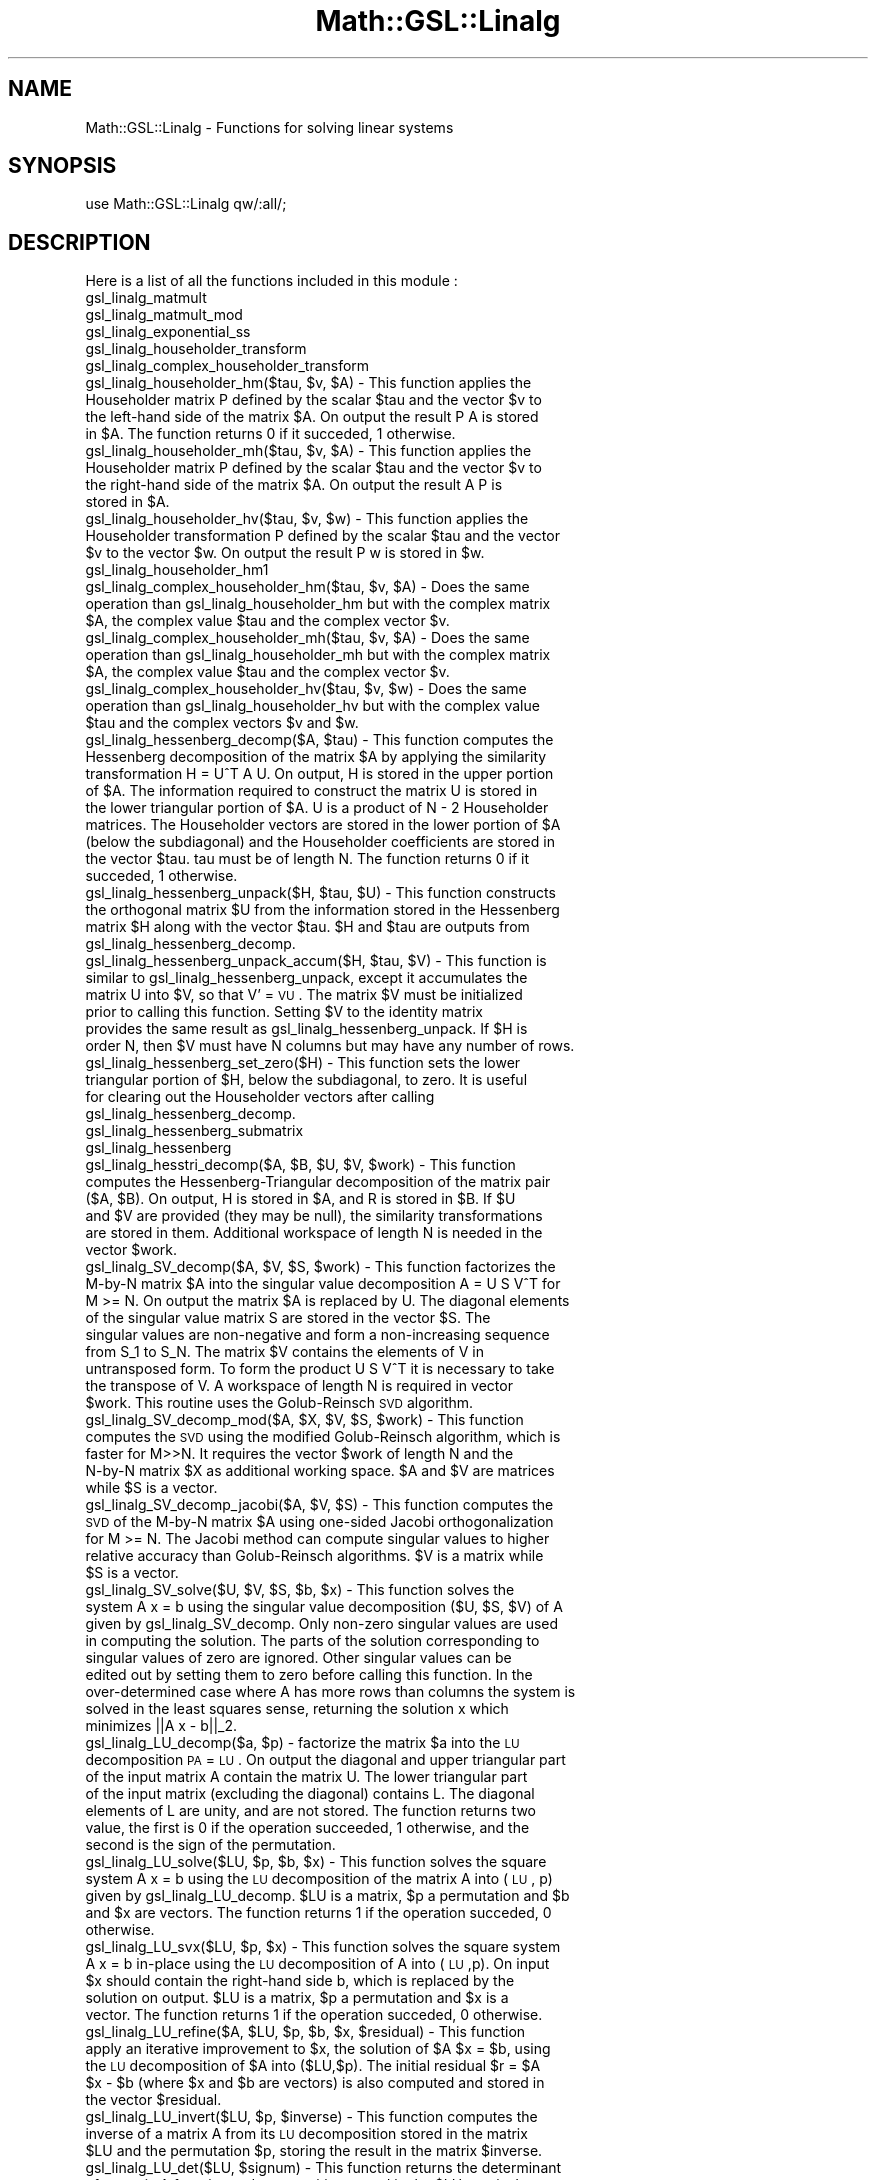 .\" Automatically generated by Pod::Man 2.25 (Pod::Simple 3.16)
.\"
.\" Standard preamble:
.\" ========================================================================
.de Sp \" Vertical space (when we can't use .PP)
.if t .sp .5v
.if n .sp
..
.de Vb \" Begin verbatim text
.ft CW
.nf
.ne \\$1
..
.de Ve \" End verbatim text
.ft R
.fi
..
.\" Set up some character translations and predefined strings.  \*(-- will
.\" give an unbreakable dash, \*(PI will give pi, \*(L" will give a left
.\" double quote, and \*(R" will give a right double quote.  \*(C+ will
.\" give a nicer C++.  Capital omega is used to do unbreakable dashes and
.\" therefore won't be available.  \*(C` and \*(C' expand to `' in nroff,
.\" nothing in troff, for use with C<>.
.tr \(*W-
.ds C+ C\v'-.1v'\h'-1p'\s-2+\h'-1p'+\s0\v'.1v'\h'-1p'
.ie n \{\
.    ds -- \(*W-
.    ds PI pi
.    if (\n(.H=4u)&(1m=24u) .ds -- \(*W\h'-12u'\(*W\h'-12u'-\" diablo 10 pitch
.    if (\n(.H=4u)&(1m=20u) .ds -- \(*W\h'-12u'\(*W\h'-8u'-\"  diablo 12 pitch
.    ds L" ""
.    ds R" ""
.    ds C` ""
.    ds C' ""
'br\}
.el\{\
.    ds -- \|\(em\|
.    ds PI \(*p
.    ds L" ``
.    ds R" ''
'br\}
.\"
.\" Escape single quotes in literal strings from groff's Unicode transform.
.ie \n(.g .ds Aq \(aq
.el       .ds Aq '
.\"
.\" If the F register is turned on, we'll generate index entries on stderr for
.\" titles (.TH), headers (.SH), subsections (.SS), items (.Ip), and index
.\" entries marked with X<> in POD.  Of course, you'll have to process the
.\" output yourself in some meaningful fashion.
.ie \nF \{\
.    de IX
.    tm Index:\\$1\t\\n%\t"\\$2"
..
.    nr % 0
.    rr F
.\}
.el \{\
.    de IX
..
.\}
.\"
.\" Accent mark definitions (@(#)ms.acc 1.5 88/02/08 SMI; from UCB 4.2).
.\" Fear.  Run.  Save yourself.  No user-serviceable parts.
.    \" fudge factors for nroff and troff
.if n \{\
.    ds #H 0
.    ds #V .8m
.    ds #F .3m
.    ds #[ \f1
.    ds #] \fP
.\}
.if t \{\
.    ds #H ((1u-(\\\\n(.fu%2u))*.13m)
.    ds #V .6m
.    ds #F 0
.    ds #[ \&
.    ds #] \&
.\}
.    \" simple accents for nroff and troff
.if n \{\
.    ds ' \&
.    ds ` \&
.    ds ^ \&
.    ds , \&
.    ds ~ ~
.    ds /
.\}
.if t \{\
.    ds ' \\k:\h'-(\\n(.wu*8/10-\*(#H)'\'\h"|\\n:u"
.    ds ` \\k:\h'-(\\n(.wu*8/10-\*(#H)'\`\h'|\\n:u'
.    ds ^ \\k:\h'-(\\n(.wu*10/11-\*(#H)'^\h'|\\n:u'
.    ds , \\k:\h'-(\\n(.wu*8/10)',\h'|\\n:u'
.    ds ~ \\k:\h'-(\\n(.wu-\*(#H-.1m)'~\h'|\\n:u'
.    ds / \\k:\h'-(\\n(.wu*8/10-\*(#H)'\z\(sl\h'|\\n:u'
.\}
.    \" troff and (daisy-wheel) nroff accents
.ds : \\k:\h'-(\\n(.wu*8/10-\*(#H+.1m+\*(#F)'\v'-\*(#V'\z.\h'.2m+\*(#F'.\h'|\\n:u'\v'\*(#V'
.ds 8 \h'\*(#H'\(*b\h'-\*(#H'
.ds o \\k:\h'-(\\n(.wu+\w'\(de'u-\*(#H)/2u'\v'-.3n'\*(#[\z\(de\v'.3n'\h'|\\n:u'\*(#]
.ds d- \h'\*(#H'\(pd\h'-\w'~'u'\v'-.25m'\f2\(hy\fP\v'.25m'\h'-\*(#H'
.ds D- D\\k:\h'-\w'D'u'\v'-.11m'\z\(hy\v'.11m'\h'|\\n:u'
.ds th \*(#[\v'.3m'\s+1I\s-1\v'-.3m'\h'-(\w'I'u*2/3)'\s-1o\s+1\*(#]
.ds Th \*(#[\s+2I\s-2\h'-\w'I'u*3/5'\v'-.3m'o\v'.3m'\*(#]
.ds ae a\h'-(\w'a'u*4/10)'e
.ds Ae A\h'-(\w'A'u*4/10)'E
.    \" corrections for vroff
.if v .ds ~ \\k:\h'-(\\n(.wu*9/10-\*(#H)'\s-2\u~\d\s+2\h'|\\n:u'
.if v .ds ^ \\k:\h'-(\\n(.wu*10/11-\*(#H)'\v'-.4m'^\v'.4m'\h'|\\n:u'
.    \" for low resolution devices (crt and lpr)
.if \n(.H>23 .if \n(.V>19 \
\{\
.    ds : e
.    ds 8 ss
.    ds o a
.    ds d- d\h'-1'\(ga
.    ds D- D\h'-1'\(hy
.    ds th \o'bp'
.    ds Th \o'LP'
.    ds ae ae
.    ds Ae AE
.\}
.rm #[ #] #H #V #F C
.\" ========================================================================
.\"
.IX Title "Math::GSL::Linalg 3pm"
.TH Math::GSL::Linalg 3pm "2012-08-17" "perl v5.14.2" "User Contributed Perl Documentation"
.\" For nroff, turn off justification.  Always turn off hyphenation; it makes
.\" way too many mistakes in technical documents.
.if n .ad l
.nh
.SH "NAME"
Math::GSL::Linalg \- Functions for solving linear systems
.SH "SYNOPSIS"
.IX Header "SYNOPSIS"
.Vb 1
\&    use Math::GSL::Linalg qw/:all/;
.Ve
.SH "DESCRIPTION"
.IX Header "DESCRIPTION"
Here is a list of all the functions included in this module :
.IP "gsl_linalg_matmult" 4
.IX Item "gsl_linalg_matmult"
.PD 0
.IP "gsl_linalg_matmult_mod" 4
.IX Item "gsl_linalg_matmult_mod"
.IP "gsl_linalg_exponential_ss" 4
.IX Item "gsl_linalg_exponential_ss"
.IP "gsl_linalg_householder_transform" 4
.IX Item "gsl_linalg_householder_transform"
.IP "gsl_linalg_complex_householder_transform" 4
.IX Item "gsl_linalg_complex_householder_transform"
.ie n .IP "gsl_linalg_householder_hm($tau, $v, $A) \- This function applies the Householder matrix P defined by the scalar $tau and the vector $v to the left-hand side of the matrix $A. On output the result P A is stored in $A. The function returns 0 if it succeded, 1 otherwise." 4
.el .IP "gsl_linalg_householder_hm($tau, \f(CW$v\fR, \f(CW$A\fR) \- This function applies the Householder matrix P defined by the scalar \f(CW$tau\fR and the vector \f(CW$v\fR to the left-hand side of the matrix \f(CW$A\fR. On output the result P A is stored in \f(CW$A\fR. The function returns 0 if it succeded, 1 otherwise." 4
.IX Item "gsl_linalg_householder_hm($tau, $v, $A) - This function applies the Householder matrix P defined by the scalar $tau and the vector $v to the left-hand side of the matrix $A. On output the result P A is stored in $A. The function returns 0 if it succeded, 1 otherwise."
.ie n .IP "gsl_linalg_householder_mh($tau, $v, $A) \- This function applies the Householder matrix P defined by the scalar $tau and the vector $v to the right-hand side of the matrix $A. On output the result A P is stored in $A." 4
.el .IP "gsl_linalg_householder_mh($tau, \f(CW$v\fR, \f(CW$A\fR) \- This function applies the Householder matrix P defined by the scalar \f(CW$tau\fR and the vector \f(CW$v\fR to the right-hand side of the matrix \f(CW$A\fR. On output the result A P is stored in \f(CW$A\fR." 4
.IX Item "gsl_linalg_householder_mh($tau, $v, $A) - This function applies the Householder matrix P defined by the scalar $tau and the vector $v to the right-hand side of the matrix $A. On output the result A P is stored in $A."
.ie n .IP "gsl_linalg_householder_hv($tau, $v, $w) \- This function applies the Householder transformation P defined by the scalar $tau and the vector $v to the vector $w. On output the result P w is stored in $w." 4
.el .IP "gsl_linalg_householder_hv($tau, \f(CW$v\fR, \f(CW$w\fR) \- This function applies the Householder transformation P defined by the scalar \f(CW$tau\fR and the vector \f(CW$v\fR to the vector \f(CW$w\fR. On output the result P w is stored in \f(CW$w\fR." 4
.IX Item "gsl_linalg_householder_hv($tau, $v, $w) - This function applies the Householder transformation P defined by the scalar $tau and the vector $v to the vector $w. On output the result P w is stored in $w."
.IP "gsl_linalg_householder_hm1" 4
.IX Item "gsl_linalg_householder_hm1"
.ie n .IP "gsl_linalg_complex_householder_hm($tau, $v, $A) \- Does the same operation than gsl_linalg_householder_hm but with the complex matrix $A, the complex value $tau and the complex vector $v." 4
.el .IP "gsl_linalg_complex_householder_hm($tau, \f(CW$v\fR, \f(CW$A\fR) \- Does the same operation than gsl_linalg_householder_hm but with the complex matrix \f(CW$A\fR, the complex value \f(CW$tau\fR and the complex vector \f(CW$v\fR." 4
.IX Item "gsl_linalg_complex_householder_hm($tau, $v, $A) - Does the same operation than gsl_linalg_householder_hm but with the complex matrix $A, the complex value $tau and the complex vector $v."
.ie n .IP "gsl_linalg_complex_householder_mh($tau, $v, $A) \- Does the same operation than gsl_linalg_householder_mh but with the complex matrix $A, the complex value $tau and the complex vector $v." 4
.el .IP "gsl_linalg_complex_householder_mh($tau, \f(CW$v\fR, \f(CW$A\fR) \- Does the same operation than gsl_linalg_householder_mh but with the complex matrix \f(CW$A\fR, the complex value \f(CW$tau\fR and the complex vector \f(CW$v\fR." 4
.IX Item "gsl_linalg_complex_householder_mh($tau, $v, $A) - Does the same operation than gsl_linalg_householder_mh but with the complex matrix $A, the complex value $tau and the complex vector $v."
.ie n .IP "gsl_linalg_complex_householder_hv($tau, $v, $w) \- Does the same operation than gsl_linalg_householder_hv but with the complex value $tau and the complex vectors $v and $w." 4
.el .IP "gsl_linalg_complex_householder_hv($tau, \f(CW$v\fR, \f(CW$w\fR) \- Does the same operation than gsl_linalg_householder_hv but with the complex value \f(CW$tau\fR and the complex vectors \f(CW$v\fR and \f(CW$w\fR." 4
.IX Item "gsl_linalg_complex_householder_hv($tau, $v, $w) - Does the same operation than gsl_linalg_householder_hv but with the complex value $tau and the complex vectors $v and $w."
.ie n .IP "gsl_linalg_hessenberg_decomp($A, $tau) \- This function computes the Hessenberg decomposition of the matrix $A by applying the similarity transformation H = U^T A U. On output, H is stored in the upper portion of $A. The information required to construct the matrix U is stored in the lower triangular portion of $A. U is a product of N \- 2 Householder matrices. The Householder vectors are stored in the lower portion of $A (below the subdiagonal) and the Householder coefficients are stored in the vector $tau. tau must be of length N. The function returns 0 if it succeded, 1 otherwise." 4
.el .IP "gsl_linalg_hessenberg_decomp($A, \f(CW$tau\fR) \- This function computes the Hessenberg decomposition of the matrix \f(CW$A\fR by applying the similarity transformation H = U^T A U. On output, H is stored in the upper portion of \f(CW$A\fR. The information required to construct the matrix U is stored in the lower triangular portion of \f(CW$A\fR. U is a product of N \- 2 Householder matrices. The Householder vectors are stored in the lower portion of \f(CW$A\fR (below the subdiagonal) and the Householder coefficients are stored in the vector \f(CW$tau\fR. tau must be of length N. The function returns 0 if it succeded, 1 otherwise." 4
.IX Item "gsl_linalg_hessenberg_decomp($A, $tau) - This function computes the Hessenberg decomposition of the matrix $A by applying the similarity transformation H = U^T A U. On output, H is stored in the upper portion of $A. The information required to construct the matrix U is stored in the lower triangular portion of $A. U is a product of N - 2 Householder matrices. The Householder vectors are stored in the lower portion of $A (below the subdiagonal) and the Householder coefficients are stored in the vector $tau. tau must be of length N. The function returns 0 if it succeded, 1 otherwise."
.ie n .IP "gsl_linalg_hessenberg_unpack($H, $tau, $U) \- This function constructs the orthogonal matrix $U from the information stored in the Hessenberg matrix $H along with the vector $tau. $H and $tau are outputs from gsl_linalg_hessenberg_decomp." 4
.el .IP "gsl_linalg_hessenberg_unpack($H, \f(CW$tau\fR, \f(CW$U\fR) \- This function constructs the orthogonal matrix \f(CW$U\fR from the information stored in the Hessenberg matrix \f(CW$H\fR along with the vector \f(CW$tau\fR. \f(CW$H\fR and \f(CW$tau\fR are outputs from gsl_linalg_hessenberg_decomp." 4
.IX Item "gsl_linalg_hessenberg_unpack($H, $tau, $U) - This function constructs the orthogonal matrix $U from the information stored in the Hessenberg matrix $H along with the vector $tau. $H and $tau are outputs from gsl_linalg_hessenberg_decomp."
.ie n .IP "gsl_linalg_hessenberg_unpack_accum($H, $tau, $V) \- This function is similar to gsl_linalg_hessenberg_unpack, except it accumulates the matrix U into $V, so that V' = \s-1VU\s0. The matrix $V must be initialized prior to calling this function. Setting $V to the identity matrix provides the same result as gsl_linalg_hessenberg_unpack. If $H is order N, then $V must have N columns but may have any number of rows." 4
.el .IP "gsl_linalg_hessenberg_unpack_accum($H, \f(CW$tau\fR, \f(CW$V\fR) \- This function is similar to gsl_linalg_hessenberg_unpack, except it accumulates the matrix U into \f(CW$V\fR, so that V' = \s-1VU\s0. The matrix \f(CW$V\fR must be initialized prior to calling this function. Setting \f(CW$V\fR to the identity matrix provides the same result as gsl_linalg_hessenberg_unpack. If \f(CW$H\fR is order N, then \f(CW$V\fR must have N columns but may have any number of rows." 4
.IX Item "gsl_linalg_hessenberg_unpack_accum($H, $tau, $V) - This function is similar to gsl_linalg_hessenberg_unpack, except it accumulates the matrix U into $V, so that V' = VU. The matrix $V must be initialized prior to calling this function. Setting $V to the identity matrix provides the same result as gsl_linalg_hessenberg_unpack. If $H is order N, then $V must have N columns but may have any number of rows."
.ie n .IP "gsl_linalg_hessenberg_set_zero($H) \- This function sets the lower triangular portion of $H, below the subdiagonal, to zero. It is useful for clearing out the Householder vectors after calling gsl_linalg_hessenberg_decomp." 4
.el .IP "gsl_linalg_hessenberg_set_zero($H) \- This function sets the lower triangular portion of \f(CW$H\fR, below the subdiagonal, to zero. It is useful for clearing out the Householder vectors after calling gsl_linalg_hessenberg_decomp." 4
.IX Item "gsl_linalg_hessenberg_set_zero($H) - This function sets the lower triangular portion of $H, below the subdiagonal, to zero. It is useful for clearing out the Householder vectors after calling gsl_linalg_hessenberg_decomp."
.IP "gsl_linalg_hessenberg_submatrix" 4
.IX Item "gsl_linalg_hessenberg_submatrix"
.IP "gsl_linalg_hessenberg" 4
.IX Item "gsl_linalg_hessenberg"
.ie n .IP "gsl_linalg_hesstri_decomp($A, $B, $U, $V, $work) \- This function computes the Hessenberg-Triangular decomposition of the matrix pair ($A, $B). On output, H is stored in $A, and R is stored in $B. If $U and $V are provided (they may be null), the similarity transformations are stored in them. Additional workspace of length N is needed in the vector $work." 4
.el .IP "gsl_linalg_hesstri_decomp($A, \f(CW$B\fR, \f(CW$U\fR, \f(CW$V\fR, \f(CW$work\fR) \- This function computes the Hessenberg-Triangular decomposition of the matrix pair ($A, \f(CW$B\fR). On output, H is stored in \f(CW$A\fR, and R is stored in \f(CW$B\fR. If \f(CW$U\fR and \f(CW$V\fR are provided (they may be null), the similarity transformations are stored in them. Additional workspace of length N is needed in the vector \f(CW$work\fR." 4
.IX Item "gsl_linalg_hesstri_decomp($A, $B, $U, $V, $work) - This function computes the Hessenberg-Triangular decomposition of the matrix pair ($A, $B). On output, H is stored in $A, and R is stored in $B. If $U and $V are provided (they may be null), the similarity transformations are stored in them. Additional workspace of length N is needed in the vector $work."
.ie n .IP "gsl_linalg_SV_decomp($A, $V, $S, $work) \- This function factorizes the M\-by-N matrix $A into the singular value decomposition A = U S V^T for M >= N. On output the matrix $A is replaced by U. The diagonal elements of the singular value matrix S are stored in the vector $S. The singular values are non-negative and form a non-increasing sequence from S_1 to S_N. The matrix $V contains the elements of V in untransposed form. To form the product U S V^T it is necessary to take the transpose of V. A workspace of length N is required in vector $work. This routine uses the Golub-Reinsch \s-1SVD\s0 algorithm." 4
.el .IP "gsl_linalg_SV_decomp($A, \f(CW$V\fR, \f(CW$S\fR, \f(CW$work\fR) \- This function factorizes the M\-by-N matrix \f(CW$A\fR into the singular value decomposition A = U S V^T for M >= N. On output the matrix \f(CW$A\fR is replaced by U. The diagonal elements of the singular value matrix S are stored in the vector \f(CW$S\fR. The singular values are non-negative and form a non-increasing sequence from S_1 to S_N. The matrix \f(CW$V\fR contains the elements of V in untransposed form. To form the product U S V^T it is necessary to take the transpose of V. A workspace of length N is required in vector \f(CW$work\fR. This routine uses the Golub-Reinsch \s-1SVD\s0 algorithm." 4
.IX Item "gsl_linalg_SV_decomp($A, $V, $S, $work) - This function factorizes the M-by-N matrix $A into the singular value decomposition A = U S V^T for M >= N. On output the matrix $A is replaced by U. The diagonal elements of the singular value matrix S are stored in the vector $S. The singular values are non-negative and form a non-increasing sequence from S_1 to S_N. The matrix $V contains the elements of V in untransposed form. To form the product U S V^T it is necessary to take the transpose of V. A workspace of length N is required in vector $work. This routine uses the Golub-Reinsch SVD algorithm."
.ie n .IP "gsl_linalg_SV_decomp_mod($A, $X, $V, $S, $work) \- This function computes the \s-1SVD\s0 using the modified Golub-Reinsch algorithm, which is faster for M>>N. It requires the vector $work of length N and the N\-by-N matrix $X as additional working space. $A and $V are matrices while $S is a vector." 4
.el .IP "gsl_linalg_SV_decomp_mod($A, \f(CW$X\fR, \f(CW$V\fR, \f(CW$S\fR, \f(CW$work\fR) \- This function computes the \s-1SVD\s0 using the modified Golub-Reinsch algorithm, which is faster for M>>N. It requires the vector \f(CW$work\fR of length N and the N\-by-N matrix \f(CW$X\fR as additional working space. \f(CW$A\fR and \f(CW$V\fR are matrices while \f(CW$S\fR is a vector." 4
.IX Item "gsl_linalg_SV_decomp_mod($A, $X, $V, $S, $work) - This function computes the SVD using the modified Golub-Reinsch algorithm, which is faster for M>>N. It requires the vector $work of length N and the N-by-N matrix $X as additional working space. $A and $V are matrices while $S is a vector."
.ie n .IP "gsl_linalg_SV_decomp_jacobi($A, $V, $S) \- This function computes the \s-1SVD\s0 of the M\-by-N matrix $A using one-sided Jacobi orthogonalization for M >= N. The Jacobi method can compute singular values to higher relative accuracy than Golub-Reinsch algorithms. $V is a matrix while $S is a vector." 4
.el .IP "gsl_linalg_SV_decomp_jacobi($A, \f(CW$V\fR, \f(CW$S\fR) \- This function computes the \s-1SVD\s0 of the M\-by-N matrix \f(CW$A\fR using one-sided Jacobi orthogonalization for M >= N. The Jacobi method can compute singular values to higher relative accuracy than Golub-Reinsch algorithms. \f(CW$V\fR is a matrix while \f(CW$S\fR is a vector." 4
.IX Item "gsl_linalg_SV_decomp_jacobi($A, $V, $S) - This function computes the SVD of the M-by-N matrix $A using one-sided Jacobi orthogonalization for M >= N. The Jacobi method can compute singular values to higher relative accuracy than Golub-Reinsch algorithms. $V is a matrix while $S is a vector."
.ie n .IP "gsl_linalg_SV_solve($U, $V, $S, $b, $x) \- This function solves the system A x = b using the singular value decomposition ($U, $S, $V) of A given by gsl_linalg_SV_decomp. Only non-zero singular values are used in computing the solution. The parts of the solution corresponding to singular values of zero are ignored. Other singular values can be edited out by setting them to zero before calling this function. In the over-determined case where A has more rows than columns the system is solved in the least squares sense, returning the solution x which minimizes ||A x \- b||_2." 4
.el .IP "gsl_linalg_SV_solve($U, \f(CW$V\fR, \f(CW$S\fR, \f(CW$b\fR, \f(CW$x\fR) \- This function solves the system A x = b using the singular value decomposition ($U, \f(CW$S\fR, \f(CW$V\fR) of A given by gsl_linalg_SV_decomp. Only non-zero singular values are used in computing the solution. The parts of the solution corresponding to singular values of zero are ignored. Other singular values can be edited out by setting them to zero before calling this function. In the over-determined case where A has more rows than columns the system is solved in the least squares sense, returning the solution x which minimizes ||A x \- b||_2." 4
.IX Item "gsl_linalg_SV_solve($U, $V, $S, $b, $x) - This function solves the system A x = b using the singular value decomposition ($U, $S, $V) of A given by gsl_linalg_SV_decomp. Only non-zero singular values are used in computing the solution. The parts of the solution corresponding to singular values of zero are ignored. Other singular values can be edited out by setting them to zero before calling this function. In the over-determined case where A has more rows than columns the system is solved in the least squares sense, returning the solution x which minimizes ||A x - b||_2."
.ie n .IP "gsl_linalg_LU_decomp($a, $p) \- factorize the matrix $a into the \s-1LU\s0 decomposition \s-1PA\s0 = \s-1LU\s0. On output the diagonal and upper triangular part of the input matrix A contain the matrix U. The lower triangular part of the input matrix (excluding the diagonal) contains L. The diagonal elements of L are unity, and are not stored. The function returns two value, the first is 0 if the operation succeeded, 1 otherwise, and the second is the sign of the permutation." 4
.el .IP "gsl_linalg_LU_decomp($a, \f(CW$p\fR) \- factorize the matrix \f(CW$a\fR into the \s-1LU\s0 decomposition \s-1PA\s0 = \s-1LU\s0. On output the diagonal and upper triangular part of the input matrix A contain the matrix U. The lower triangular part of the input matrix (excluding the diagonal) contains L. The diagonal elements of L are unity, and are not stored. The function returns two value, the first is 0 if the operation succeeded, 1 otherwise, and the second is the sign of the permutation." 4
.IX Item "gsl_linalg_LU_decomp($a, $p) - factorize the matrix $a into the LU decomposition PA = LU. On output the diagonal and upper triangular part of the input matrix A contain the matrix U. The lower triangular part of the input matrix (excluding the diagonal) contains L. The diagonal elements of L are unity, and are not stored. The function returns two value, the first is 0 if the operation succeeded, 1 otherwise, and the second is the sign of the permutation."
.ie n .IP "gsl_linalg_LU_solve($LU, $p, $b, $x) \- This function solves the square system A x = b using the \s-1LU\s0 decomposition of the matrix A into (\s-1LU\s0, p) given by gsl_linalg_LU_decomp. $LU is a matrix, $p a permutation and $b and $x are vectors. The function returns 1 if the operation succeded, 0 otherwise." 4
.el .IP "gsl_linalg_LU_solve($LU, \f(CW$p\fR, \f(CW$b\fR, \f(CW$x\fR) \- This function solves the square system A x = b using the \s-1LU\s0 decomposition of the matrix A into (\s-1LU\s0, p) given by gsl_linalg_LU_decomp. \f(CW$LU\fR is a matrix, \f(CW$p\fR a permutation and \f(CW$b\fR and \f(CW$x\fR are vectors. The function returns 1 if the operation succeded, 0 otherwise." 4
.IX Item "gsl_linalg_LU_solve($LU, $p, $b, $x) - This function solves the square system A x = b using the LU decomposition of the matrix A into (LU, p) given by gsl_linalg_LU_decomp. $LU is a matrix, $p a permutation and $b and $x are vectors. The function returns 1 if the operation succeded, 0 otherwise."
.ie n .IP "gsl_linalg_LU_svx($LU, $p, $x) \- This function solves the square system A x = b in-place using the \s-1LU\s0 decomposition of A into (\s-1LU\s0,p). On input $x should contain the right-hand side b, which is replaced by the solution on output. $LU is a matrix, $p a permutation and $x is a vector. The function returns 1 if the operation succeded, 0 otherwise." 4
.el .IP "gsl_linalg_LU_svx($LU, \f(CW$p\fR, \f(CW$x\fR) \- This function solves the square system A x = b in-place using the \s-1LU\s0 decomposition of A into (\s-1LU\s0,p). On input \f(CW$x\fR should contain the right-hand side b, which is replaced by the solution on output. \f(CW$LU\fR is a matrix, \f(CW$p\fR a permutation and \f(CW$x\fR is a vector. The function returns 1 if the operation succeded, 0 otherwise." 4
.IX Item "gsl_linalg_LU_svx($LU, $p, $x) - This function solves the square system A x = b in-place using the LU decomposition of A into (LU,p). On input $x should contain the right-hand side b, which is replaced by the solution on output. $LU is a matrix, $p a permutation and $x is a vector. The function returns 1 if the operation succeded, 0 otherwise."
.ie n .IP "gsl_linalg_LU_refine($A, $LU, $p, $b, $x, $residual) \- This function apply an iterative improvement to $x, the solution of $A $x = $b, using the \s-1LU\s0 decomposition of $A into ($LU,$p). The initial residual $r = $A $x \- $b (where $x and $b are vectors) is also computed and stored in the vector $residual." 4
.el .IP "gsl_linalg_LU_refine($A, \f(CW$LU\fR, \f(CW$p\fR, \f(CW$b\fR, \f(CW$x\fR, \f(CW$residual\fR) \- This function apply an iterative improvement to \f(CW$x\fR, the solution of \f(CW$A\fR \f(CW$x\fR = \f(CW$b\fR, using the \s-1LU\s0 decomposition of \f(CW$A\fR into ($LU,$p). The initial residual \f(CW$r\fR = \f(CW$A\fR \f(CW$x\fR \- \f(CW$b\fR (where \f(CW$x\fR and \f(CW$b\fR are vectors) is also computed and stored in the vector \f(CW$residual\fR." 4
.IX Item "gsl_linalg_LU_refine($A, $LU, $p, $b, $x, $residual) - This function apply an iterative improvement to $x, the solution of $A $x = $b, using the LU decomposition of $A into ($LU,$p). The initial residual $r = $A $x - $b (where $x and $b are vectors) is also computed and stored in the vector $residual."
.ie n .IP "gsl_linalg_LU_invert($LU, $p, $inverse) \- This function computes the inverse of a matrix A from its \s-1LU\s0 decomposition stored in the matrix $LU and the permutation $p, storing the result in the matrix $inverse." 4
.el .IP "gsl_linalg_LU_invert($LU, \f(CW$p\fR, \f(CW$inverse\fR) \- This function computes the inverse of a matrix A from its \s-1LU\s0 decomposition stored in the matrix \f(CW$LU\fR and the permutation \f(CW$p\fR, storing the result in the matrix \f(CW$inverse\fR." 4
.IX Item "gsl_linalg_LU_invert($LU, $p, $inverse) - This function computes the inverse of a matrix A from its LU decomposition stored in the matrix $LU and the permutation $p, storing the result in the matrix $inverse."
.ie n .IP "gsl_linalg_LU_det($LU, $signum) \- This function returns the determinant of a matrix A from its \s-1LU\s0 decomposition stored in the $LU matrix. It needs the integer $signum which is the sign of the permutation returned by gsl_linalg_LU_decomp." 4
.el .IP "gsl_linalg_LU_det($LU, \f(CW$signum\fR) \- This function returns the determinant of a matrix A from its \s-1LU\s0 decomposition stored in the \f(CW$LU\fR matrix. It needs the integer \f(CW$signum\fR which is the sign of the permutation returned by gsl_linalg_LU_decomp." 4
.IX Item "gsl_linalg_LU_det($LU, $signum) - This function returns the determinant of a matrix A from its LU decomposition stored in the $LU matrix. It needs the integer $signum which is the sign of the permutation returned by gsl_linalg_LU_decomp."
.ie n .IP "gsl_linalg_LU_lndet($LU) \- This function returns the logarithm of the absolute value of the determinant of a matrix A, from its \s-1LU\s0 decomposition stored in the $LU matrix." 4
.el .IP "gsl_linalg_LU_lndet($LU) \- This function returns the logarithm of the absolute value of the determinant of a matrix A, from its \s-1LU\s0 decomposition stored in the \f(CW$LU\fR matrix." 4
.IX Item "gsl_linalg_LU_lndet($LU) - This function returns the logarithm of the absolute value of the determinant of a matrix A, from its LU decomposition stored in the $LU matrix."
.ie n .IP "gsl_linalg_LU_sgndet($LU, $signum) \- This functions computes the sign or phase factor of the determinant of a matrix A, det(A)/|det(A)|, from its \s-1LU\s0 decomposition, $LU." 4
.el .IP "gsl_linalg_LU_sgndet($LU, \f(CW$signum\fR) \- This functions computes the sign or phase factor of the determinant of a matrix A, det(A)/|det(A)|, from its \s-1LU\s0 decomposition, \f(CW$LU\fR." 4
.IX Item "gsl_linalg_LU_sgndet($LU, $signum) - This functions computes the sign or phase factor of the determinant of a matrix A, det(A)/|det(A)|, from its LU decomposition, $LU."
.ie n .IP "gsl_linalg_complex_LU_decomp($A, $p) \- Does the same operation than gsl_linalg_LU_decomp but on the complex matrix $A." 4
.el .IP "gsl_linalg_complex_LU_decomp($A, \f(CW$p\fR) \- Does the same operation than gsl_linalg_LU_decomp but on the complex matrix \f(CW$A\fR." 4
.IX Item "gsl_linalg_complex_LU_decomp($A, $p) - Does the same operation than gsl_linalg_LU_decomp but on the complex matrix $A."
.ie n .IP "gsl_linalg_complex_LU_solve($LU, $p, $b, $x) \- This functions solve the square system A x = b using the \s-1LU\s0 decomposition of A into ($LU, $p) given by  gsl_linalg_complex_LU_decomp." 4
.el .IP "gsl_linalg_complex_LU_solve($LU, \f(CW$p\fR, \f(CW$b\fR, \f(CW$x\fR) \- This functions solve the square system A x = b using the \s-1LU\s0 decomposition of A into ($LU, \f(CW$p\fR) given by  gsl_linalg_complex_LU_decomp." 4
.IX Item "gsl_linalg_complex_LU_solve($LU, $p, $b, $x) - This functions solve the square system A x = b using the LU decomposition of A into ($LU, $p) given by  gsl_linalg_complex_LU_decomp."
.ie n .IP "gsl_linalg_complex_LU_svx($LU, $p, $x) \- Does the same operation than gsl_linalg_LU_svx but on the complex matrix $LU and the complex vector $x." 4
.el .IP "gsl_linalg_complex_LU_svx($LU, \f(CW$p\fR, \f(CW$x\fR) \- Does the same operation than gsl_linalg_LU_svx but on the complex matrix \f(CW$LU\fR and the complex vector \f(CW$x\fR." 4
.IX Item "gsl_linalg_complex_LU_svx($LU, $p, $x) - Does the same operation than gsl_linalg_LU_svx but on the complex matrix $LU and the complex vector $x."
.ie n .IP "gsl_linalg_complex_LU_refine($A, $LU, $p, $b, $x, $residual) \- Does the same operation than gsl_linalg_LU_refine but on the complex matrices $A and $LU and with the complex vectors $b, $x and $residual." 4
.el .IP "gsl_linalg_complex_LU_refine($A, \f(CW$LU\fR, \f(CW$p\fR, \f(CW$b\fR, \f(CW$x\fR, \f(CW$residual\fR) \- Does the same operation than gsl_linalg_LU_refine but on the complex matrices \f(CW$A\fR and \f(CW$LU\fR and with the complex vectors \f(CW$b\fR, \f(CW$x\fR and \f(CW$residual\fR." 4
.IX Item "gsl_linalg_complex_LU_refine($A, $LU, $p, $b, $x, $residual) - Does the same operation than gsl_linalg_LU_refine but on the complex matrices $A and $LU and with the complex vectors $b, $x and $residual."
.ie n .IP "gsl_linalg_complex_LU_invert($LU, $p, $inverse) \- Does the same operation than gsl_linalg_LU_invert but on the complex matrces $LU and $inverse." 4
.el .IP "gsl_linalg_complex_LU_invert($LU, \f(CW$p\fR, \f(CW$inverse\fR) \- Does the same operation than gsl_linalg_LU_invert but on the complex matrces \f(CW$LU\fR and \f(CW$inverse\fR." 4
.IX Item "gsl_linalg_complex_LU_invert($LU, $p, $inverse) - Does the same operation than gsl_linalg_LU_invert but on the complex matrces $LU and $inverse."
.ie n .IP "gsl_linalg_complex_LU_det($LU, $signum) \- Does the same operation than gsl_linalg_LU_det but on the complex matrix $LU." 4
.el .IP "gsl_linalg_complex_LU_det($LU, \f(CW$signum\fR) \- Does the same operation than gsl_linalg_LU_det but on the complex matrix \f(CW$LU\fR." 4
.IX Item "gsl_linalg_complex_LU_det($LU, $signum) - Does the same operation than gsl_linalg_LU_det but on the complex matrix $LU."
.ie n .IP "gsl_linalg_complex_LU_lndet($LU) \- Does the same operation than gsl_linalg_LU_det but on the complex matrix $LU." 4
.el .IP "gsl_linalg_complex_LU_lndet($LU) \- Does the same operation than gsl_linalg_LU_det but on the complex matrix \f(CW$LU\fR." 4
.IX Item "gsl_linalg_complex_LU_lndet($LU) - Does the same operation than gsl_linalg_LU_det but on the complex matrix $LU."
.ie n .IP "gsl_linalg_complex_LU_sgndet($LU, $signum) \- Does the same operation than gsl_linalg_LU_sgndet but on the complex matrix $LU." 4
.el .IP "gsl_linalg_complex_LU_sgndet($LU, \f(CW$signum\fR) \- Does the same operation than gsl_linalg_LU_sgndet but on the complex matrix \f(CW$LU\fR." 4
.IX Item "gsl_linalg_complex_LU_sgndet($LU, $signum) - Does the same operation than gsl_linalg_LU_sgndet but on the complex matrix $LU."
.ie n .IP "gsl_linalg_QR_decomp($a, $tau) \- factorize the M\-by-N matrix A into the \s-1QR\s0 decomposition A = Q R. On output the diagonal and upper triangular part of the input matrix $a contain the matrix R. The vector $tau and the columns of the lower triangular part of the matrix $a contain the Householder coefficients and Householder vectors which encode the orthogonal matrix Q. The vector tau must be of length k= min(M,N)." 4
.el .IP "gsl_linalg_QR_decomp($a, \f(CW$tau\fR) \- factorize the M\-by-N matrix A into the \s-1QR\s0 decomposition A = Q R. On output the diagonal and upper triangular part of the input matrix \f(CW$a\fR contain the matrix R. The vector \f(CW$tau\fR and the columns of the lower triangular part of the matrix \f(CW$a\fR contain the Householder coefficients and Householder vectors which encode the orthogonal matrix Q. The vector tau must be of length k= min(M,N)." 4
.IX Item "gsl_linalg_QR_decomp($a, $tau) - factorize the M-by-N matrix A into the QR decomposition A = Q R. On output the diagonal and upper triangular part of the input matrix $a contain the matrix R. The vector $tau and the columns of the lower triangular part of the matrix $a contain the Householder coefficients and Householder vectors which encode the orthogonal matrix Q. The vector tau must be of length k= min(M,N)."
.ie n .IP "gsl_linalg_QR_solve($QR, $tau, $b, $x) \- This function solves the square system A x = b using the \s-1QR\s0 decomposition of A into (\s-1QR\s0, tau) given by gsl_linalg_QR_decomp. $QR is matrix, and $tau, $b and $x are vectors." 4
.el .IP "gsl_linalg_QR_solve($QR, \f(CW$tau\fR, \f(CW$b\fR, \f(CW$x\fR) \- This function solves the square system A x = b using the \s-1QR\s0 decomposition of A into (\s-1QR\s0, tau) given by gsl_linalg_QR_decomp. \f(CW$QR\fR is matrix, and \f(CW$tau\fR, \f(CW$b\fR and \f(CW$x\fR are vectors." 4
.IX Item "gsl_linalg_QR_solve($QR, $tau, $b, $x) - This function solves the square system A x = b using the QR decomposition of A into (QR, tau) given by gsl_linalg_QR_decomp. $QR is matrix, and $tau, $b and $x are vectors."
.ie n .IP "gsl_linalg_QR_svx($QR, $tau, $x) \- This function solves the square system A x = b in-place using the \s-1QR\s0 decomposition of A into the matrix $QR and the vector $tau given by gsl_linalg_QR_decomp. On input, the vector $x should contain the right-hand side b, which is replaced by the solution on output." 4
.el .IP "gsl_linalg_QR_svx($QR, \f(CW$tau\fR, \f(CW$x\fR) \- This function solves the square system A x = b in-place using the \s-1QR\s0 decomposition of A into the matrix \f(CW$QR\fR and the vector \f(CW$tau\fR given by gsl_linalg_QR_decomp. On input, the vector \f(CW$x\fR should contain the right-hand side b, which is replaced by the solution on output." 4
.IX Item "gsl_linalg_QR_svx($QR, $tau, $x) - This function solves the square system A x = b in-place using the QR decomposition of A into the matrix $QR and the vector $tau given by gsl_linalg_QR_decomp. On input, the vector $x should contain the right-hand side b, which is replaced by the solution on output."
.ie n .IP "gsl_linalg_QR_lssolve($QR, $tau, $b, $x, $residual) \- This function finds the least squares solution to the overdetermined system $A $x = $b where the matrix $A has more rows than columns. The least squares solution minimizes the Euclidean norm of the residual, ||Ax \- b||.The routine uses the $QR decomposition of $A into ($QR, $tau) given by gsl_linalg_QR_decomp. The solution is returned in $x. The residual is computed as a by-product and stored in residual. The function returns 0 if it succeded, 1 otherwise." 4
.el .IP "gsl_linalg_QR_lssolve($QR, \f(CW$tau\fR, \f(CW$b\fR, \f(CW$x\fR, \f(CW$residual\fR) \- This function finds the least squares solution to the overdetermined system \f(CW$A\fR \f(CW$x\fR = \f(CW$b\fR where the matrix \f(CW$A\fR has more rows than columns. The least squares solution minimizes the Euclidean norm of the residual, ||Ax \- b||.The routine uses the \f(CW$QR\fR decomposition of \f(CW$A\fR into ($QR, \f(CW$tau\fR) given by gsl_linalg_QR_decomp. The solution is returned in \f(CW$x\fR. The residual is computed as a by-product and stored in residual. The function returns 0 if it succeded, 1 otherwise." 4
.IX Item "gsl_linalg_QR_lssolve($QR, $tau, $b, $x, $residual) - This function finds the least squares solution to the overdetermined system $A $x = $b where the matrix $A has more rows than columns. The least squares solution minimizes the Euclidean norm of the residual, ||Ax - b||.The routine uses the $QR decomposition of $A into ($QR, $tau) given by gsl_linalg_QR_decomp. The solution is returned in $x. The residual is computed as a by-product and stored in residual. The function returns 0 if it succeded, 1 otherwise."
.ie n .IP "gsl_linalg_QR_QRsolve($Q, $R, $b, $x) \- This function solves the system $R $x = $Q**T $b for $x. It can be used when the $QR decomposition of a matrix is available in unpacked form as ($Q, $R). The function returns 0 if it succeded, 1 otherwise." 4
.el .IP "gsl_linalg_QR_QRsolve($Q, \f(CW$R\fR, \f(CW$b\fR, \f(CW$x\fR) \- This function solves the system \f(CW$R\fR \f(CW$x\fR = \f(CW$Q\fR**T \f(CW$b\fR for \f(CW$x\fR. It can be used when the \f(CW$QR\fR decomposition of a matrix is available in unpacked form as ($Q, \f(CW$R\fR). The function returns 0 if it succeded, 1 otherwise." 4
.IX Item "gsl_linalg_QR_QRsolve($Q, $R, $b, $x) - This function solves the system $R $x = $Q**T $b for $x. It can be used when the $QR decomposition of a matrix is available in unpacked form as ($Q, $R). The function returns 0 if it succeded, 1 otherwise."
.ie n .IP "gsl_linalg_QR_Rsolve($QR, $b, $x) \- This function solves the triangular system R $x = $b for $x. It may be useful if the product b' = Q^T b has already been computed using gsl_linalg_QR_QTvec." 4
.el .IP "gsl_linalg_QR_Rsolve($QR, \f(CW$b\fR, \f(CW$x\fR) \- This function solves the triangular system R \f(CW$x\fR = \f(CW$b\fR for \f(CW$x\fR. It may be useful if the product b' = Q^T b has already been computed using gsl_linalg_QR_QTvec." 4
.IX Item "gsl_linalg_QR_Rsolve($QR, $b, $x) - This function solves the triangular system R $x = $b for $x. It may be useful if the product b' = Q^T b has already been computed using gsl_linalg_QR_QTvec."
.ie n .IP "gsl_linalg_QR_Rsvx($QR, $x) \- This function solves the triangular system R $x = b for $x in-place. On input $x should contain the right-hand side b and is replaced by the solution on output. This function may be useful if the product b' = Q^T b has already been computed using gsl_linalg_QR_QTvec. The function returns 0 if it succeded, 1 otherwise." 4
.el .IP "gsl_linalg_QR_Rsvx($QR, \f(CW$x\fR) \- This function solves the triangular system R \f(CW$x\fR = b for \f(CW$x\fR in-place. On input \f(CW$x\fR should contain the right-hand side b and is replaced by the solution on output. This function may be useful if the product b' = Q^T b has already been computed using gsl_linalg_QR_QTvec. The function returns 0 if it succeded, 1 otherwise." 4
.IX Item "gsl_linalg_QR_Rsvx($QR, $x) - This function solves the triangular system R $x = b for $x in-place. On input $x should contain the right-hand side b and is replaced by the solution on output. This function may be useful if the product b' = Q^T b has already been computed using gsl_linalg_QR_QTvec. The function returns 0 if it succeded, 1 otherwise."
.ie n .IP "gsl_linalg_QR_update($Q, $R, $b, $x) \- This function performs a rank\-1 update $w $v**T of the \s-1QR\s0 decomposition ($Q, $R). The update is given by Q'R' = Q R + w v^T where the output matrices Q' and R' are also orthogonal and right triangular. Note that w is destroyed by the update. The function returns 0 if it succeded, 1 otherwise." 4
.el .IP "gsl_linalg_QR_update($Q, \f(CW$R\fR, \f(CW$b\fR, \f(CW$x\fR) \- This function performs a rank\-1 update \f(CW$w\fR \f(CW$v\fR**T of the \s-1QR\s0 decomposition ($Q, \f(CW$R\fR). The update is given by Q'R' = Q R + w v^T where the output matrices Q' and R' are also orthogonal and right triangular. Note that w is destroyed by the update. The function returns 0 if it succeded, 1 otherwise." 4
.IX Item "gsl_linalg_QR_update($Q, $R, $b, $x) - This function performs a rank-1 update $w $v**T of the QR decomposition ($Q, $R). The update is given by Q'R' = Q R + w v^T where the output matrices Q' and R' are also orthogonal and right triangular. Note that w is destroyed by the update. The function returns 0 if it succeded, 1 otherwise."
.ie n .IP "gsl_linalg_QR_QTvec($QR, $tau, $v) \- This function applies the matrix Q^T encoded in the decomposition ($QR,$tau) to the vector $v, storing the result Q^T v in $v. The matrix multiplication is carried out directly using the encoding of the Householder vectors without needing to form the full matrix Q^T. The function returns 0 if it succeded, 1 otherwise." 4
.el .IP "gsl_linalg_QR_QTvec($QR, \f(CW$tau\fR, \f(CW$v\fR) \- This function applies the matrix Q^T encoded in the decomposition ($QR,$tau) to the vector \f(CW$v\fR, storing the result Q^T v in \f(CW$v\fR. The matrix multiplication is carried out directly using the encoding of the Householder vectors without needing to form the full matrix Q^T. The function returns 0 if it succeded, 1 otherwise." 4
.IX Item "gsl_linalg_QR_QTvec($QR, $tau, $v) - This function applies the matrix Q^T encoded in the decomposition ($QR,$tau) to the vector $v, storing the result Q^T v in $v. The matrix multiplication is carried out directly using the encoding of the Householder vectors without needing to form the full matrix Q^T. The function returns 0 if it succeded, 1 otherwise."
.ie n .IP "gsl_linalg_QR_Qvec($QR, $tau, $v) \- This function applies the matrix Q encoded in the decomposition ($QR,$tau) to the vector $v, storing the result Q v in $v. The matrix multiplication is carried out directly using the encoding of the Householder vectors without needing to form the full matrix Q. The function returns 0 if it succeded, 1 otherwise." 4
.el .IP "gsl_linalg_QR_Qvec($QR, \f(CW$tau\fR, \f(CW$v\fR) \- This function applies the matrix Q encoded in the decomposition ($QR,$tau) to the vector \f(CW$v\fR, storing the result Q v in \f(CW$v\fR. The matrix multiplication is carried out directly using the encoding of the Householder vectors without needing to form the full matrix Q. The function returns 0 if it succeded, 1 otherwise." 4
.IX Item "gsl_linalg_QR_Qvec($QR, $tau, $v) - This function applies the matrix Q encoded in the decomposition ($QR,$tau) to the vector $v, storing the result Q v in $v. The matrix multiplication is carried out directly using the encoding of the Householder vectors without needing to form the full matrix Q. The function returns 0 if it succeded, 1 otherwise."
.ie n .IP "gsl_linalg_QR_QTmat($QR, $tau, $A) \- This function applies the matrix Q^T encoded in the decomposition ($QR,$tau) to the matrix $A, storing the result Q^T A in $A. The matrix multiplication is carried out directly using the encoding of the Householder vectors without needing to form the full matrix Q^T. The function returns 0 if it succeded, 1 otherwise." 4
.el .IP "gsl_linalg_QR_QTmat($QR, \f(CW$tau\fR, \f(CW$A\fR) \- This function applies the matrix Q^T encoded in the decomposition ($QR,$tau) to the matrix \f(CW$A\fR, storing the result Q^T A in \f(CW$A\fR. The matrix multiplication is carried out directly using the encoding of the Householder vectors without needing to form the full matrix Q^T. The function returns 0 if it succeded, 1 otherwise." 4
.IX Item "gsl_linalg_QR_QTmat($QR, $tau, $A) - This function applies the matrix Q^T encoded in the decomposition ($QR,$tau) to the matrix $A, storing the result Q^T A in $A. The matrix multiplication is carried out directly using the encoding of the Householder vectors without needing to form the full matrix Q^T. The function returns 0 if it succeded, 1 otherwise."
.ie n .IP "gsl_linalg_QR_unpack($QR, $tau, $Q, $R) \- This function unpacks the encoded \s-1QR\s0 decomposition ($QR,$tau) into the matrices $Q and $R, where $Q is M\-by-M and $R is M\-by-N. The function returns 0 if it succeded, 1 otherwise." 4
.el .IP "gsl_linalg_QR_unpack($QR, \f(CW$tau\fR, \f(CW$Q\fR, \f(CW$R\fR) \- This function unpacks the encoded \s-1QR\s0 decomposition ($QR,$tau) into the matrices \f(CW$Q\fR and \f(CW$R\fR, where \f(CW$Q\fR is M\-by-M and \f(CW$R\fR is M\-by-N. The function returns 0 if it succeded, 1 otherwise." 4
.IX Item "gsl_linalg_QR_unpack($QR, $tau, $Q, $R) - This function unpacks the encoded QR decomposition ($QR,$tau) into the matrices $Q and $R, where $Q is M-by-M and $R is M-by-N. The function returns 0 if it succeded, 1 otherwise."
.ie n .IP "gsl_linalg_R_solve($R, $b, $x) \- This function solves the triangular system $R $x = $b for the N\-by-N matrix $R. The function returns 0 if it succeded, 1 otherwise." 4
.el .IP "gsl_linalg_R_solve($R, \f(CW$b\fR, \f(CW$x\fR) \- This function solves the triangular system \f(CW$R\fR \f(CW$x\fR = \f(CW$b\fR for the N\-by-N matrix \f(CW$R\fR. The function returns 0 if it succeded, 1 otherwise." 4
.IX Item "gsl_linalg_R_solve($R, $b, $x) - This function solves the triangular system $R $x = $b for the N-by-N matrix $R. The function returns 0 if it succeded, 1 otherwise."
.ie n .IP "gsl_linalg_R_svx($R, $x) \- This function solves the triangular system $R $x = b in-place. On input $x should contain the right-hand side b, which is replaced by the solution on output. The function returns 0 if it succeded, 1 otherwise." 4
.el .IP "gsl_linalg_R_svx($R, \f(CW$x\fR) \- This function solves the triangular system \f(CW$R\fR \f(CW$x\fR = b in-place. On input \f(CW$x\fR should contain the right-hand side b, which is replaced by the solution on output. The function returns 0 if it succeded, 1 otherwise." 4
.IX Item "gsl_linalg_R_svx($R, $x) - This function solves the triangular system $R $x = b in-place. On input $x should contain the right-hand side b, which is replaced by the solution on output. The function returns 0 if it succeded, 1 otherwise."
.ie n .IP "gsl_linalg_QRPT_decomp($A, $tau, $p, $norm) \- This function factorizes the M\-by-N matrix $A into the QRP^T decomposition A = Q R P^T. On output the diagonal and upper triangular part of the input matrix contain the matrix R. The permutation matrix P is stored in the permutation $p. There's two value returned by this function : the first is 0 if the operation succeeded, 1 otherwise. The second is sign of the permutation. It has the value (\-1)^n, where n is the number of interchanges in the permutation. The vector $tau and the columns of the lower triangular part of the matrix $A contain the Householder coefficients and vectors which encode the orthogonal matrix Q. The vector tau must be of length k=\emin(M,N). The matrix Q is related to these components by, Q = Q_k ... Q_2 Q_1 where Q_i = I \- \etau_i v_i v_i^T and v_i is the Householder vector v_i = (0,...,1,A(i+1,i),A(i+2,i),...,A(m,i)). This is the same storage scheme as used by lapack. The vector norm is a workspace of length N used for column pivoting. The algorithm used to perform the decomposition is Householder \s-1QR\s0 with column pivoting (Golub & Van Loan, Matrix Computations, Algorithm 5.4.1)." 4
.el .IP "gsl_linalg_QRPT_decomp($A, \f(CW$tau\fR, \f(CW$p\fR, \f(CW$norm\fR) \- This function factorizes the M\-by-N matrix \f(CW$A\fR into the QRP^T decomposition A = Q R P^T. On output the diagonal and upper triangular part of the input matrix contain the matrix R. The permutation matrix P is stored in the permutation \f(CW$p\fR. There's two value returned by this function : the first is 0 if the operation succeeded, 1 otherwise. The second is sign of the permutation. It has the value (\-1)^n, where n is the number of interchanges in the permutation. The vector \f(CW$tau\fR and the columns of the lower triangular part of the matrix \f(CW$A\fR contain the Householder coefficients and vectors which encode the orthogonal matrix Q. The vector tau must be of length k=\emin(M,N). The matrix Q is related to these components by, Q = Q_k ... Q_2 Q_1 where Q_i = I \- \etau_i v_i v_i^T and v_i is the Householder vector v_i = (0,...,1,A(i+1,i),A(i+2,i),...,A(m,i)). This is the same storage scheme as used by lapack. The vector norm is a workspace of length N used for column pivoting. The algorithm used to perform the decomposition is Householder \s-1QR\s0 with column pivoting (Golub & Van Loan, Matrix Computations, Algorithm 5.4.1)." 4
.IX Item "gsl_linalg_QRPT_decomp($A, $tau, $p, $norm) - This function factorizes the M-by-N matrix $A into the QRP^T decomposition A = Q R P^T. On output the diagonal and upper triangular part of the input matrix contain the matrix R. The permutation matrix P is stored in the permutation $p. There's two value returned by this function : the first is 0 if the operation succeeded, 1 otherwise. The second is sign of the permutation. It has the value (-1)^n, where n is the number of interchanges in the permutation. The vector $tau and the columns of the lower triangular part of the matrix $A contain the Householder coefficients and vectors which encode the orthogonal matrix Q. The vector tau must be of length k=min(M,N). The matrix Q is related to these components by, Q = Q_k ... Q_2 Q_1 where Q_i = I - tau_i v_i v_i^T and v_i is the Householder vector v_i = (0,...,1,A(i+1,i),A(i+2,i),...,A(m,i)). This is the same storage scheme as used by lapack. The vector norm is a workspace of length N used for column pivoting. The algorithm used to perform the decomposition is Householder QR with column pivoting (Golub & Van Loan, Matrix Computations, Algorithm 5.4.1)."
.ie n .IP "gsl_linalg_QRPT_decomp2($A, $q, $r, $tau, $p, $norm)  \- This function factorizes the matrix $A into the decomposition A = Q R P^T without modifying $A itself and storing the output in the separate matrices $q and $r. For the rest, it operates exactly like gsl_linalg_QRPT_decomp" 4
.el .IP "gsl_linalg_QRPT_decomp2($A, \f(CW$q\fR, \f(CW$r\fR, \f(CW$tau\fR, \f(CW$p\fR, \f(CW$norm\fR)  \- This function factorizes the matrix \f(CW$A\fR into the decomposition A = Q R P^T without modifying \f(CW$A\fR itself and storing the output in the separate matrices \f(CW$q\fR and \f(CW$r\fR. For the rest, it operates exactly like gsl_linalg_QRPT_decomp" 4
.IX Item "gsl_linalg_QRPT_decomp2($A, $q, $r, $tau, $p, $norm)  - This function factorizes the matrix $A into the decomposition A = Q R P^T without modifying $A itself and storing the output in the separate matrices $q and $r. For the rest, it operates exactly like gsl_linalg_QRPT_decomp"
.IP "gsl_linalg_QRPT_solve" 4
.IX Item "gsl_linalg_QRPT_solve"
.IP "gsl_linalg_QRPT_svx" 4
.IX Item "gsl_linalg_QRPT_svx"
.IP "gsl_linalg_QRPT_QRsolve" 4
.IX Item "gsl_linalg_QRPT_QRsolve"
.IP "gsl_linalg_QRPT_Rsolve" 4
.IX Item "gsl_linalg_QRPT_Rsolve"
.IP "gsl_linalg_QRPT_Rsvx" 4
.IX Item "gsl_linalg_QRPT_Rsvx"
.IP "gsl_linalg_QRPT_update" 4
.IX Item "gsl_linalg_QRPT_update"
.IP "gsl_linalg_LQ_decomp" 4
.IX Item "gsl_linalg_LQ_decomp"
.IP "gsl_linalg_LQ_solve_T" 4
.IX Item "gsl_linalg_LQ_solve_T"
.IP "gsl_linalg_LQ_svx_T" 4
.IX Item "gsl_linalg_LQ_svx_T"
.IP "gsl_linalg_LQ_lssolve_T" 4
.IX Item "gsl_linalg_LQ_lssolve_T"
.IP "gsl_linalg_LQ_Lsolve_T" 4
.IX Item "gsl_linalg_LQ_Lsolve_T"
.IP "gsl_linalg_LQ_Lsvx_T" 4
.IX Item "gsl_linalg_LQ_Lsvx_T"
.IP "gsl_linalg_L_solve_T" 4
.IX Item "gsl_linalg_L_solve_T"
.IP "gsl_linalg_LQ_vecQ" 4
.IX Item "gsl_linalg_LQ_vecQ"
.IP "gsl_linalg_LQ_vecQT" 4
.IX Item "gsl_linalg_LQ_vecQT"
.IP "gsl_linalg_LQ_unpack" 4
.IX Item "gsl_linalg_LQ_unpack"
.IP "gsl_linalg_LQ_update" 4
.IX Item "gsl_linalg_LQ_update"
.IP "gsl_linalg_LQ_LQsolve" 4
.IX Item "gsl_linalg_LQ_LQsolve"
.IP "gsl_linalg_PTLQ_decomp" 4
.IX Item "gsl_linalg_PTLQ_decomp"
.IP "gsl_linalg_PTLQ_decomp2" 4
.IX Item "gsl_linalg_PTLQ_decomp2"
.IP "gsl_linalg_PTLQ_solve_T" 4
.IX Item "gsl_linalg_PTLQ_solve_T"
.IP "gsl_linalg_PTLQ_svx_T" 4
.IX Item "gsl_linalg_PTLQ_svx_T"
.IP "gsl_linalg_PTLQ_LQsolve_T" 4
.IX Item "gsl_linalg_PTLQ_LQsolve_T"
.IP "gsl_linalg_PTLQ_Lsolve_T" 4
.IX Item "gsl_linalg_PTLQ_Lsolve_T"
.IP "gsl_linalg_PTLQ_Lsvx_T" 4
.IX Item "gsl_linalg_PTLQ_Lsvx_T"
.IP "gsl_linalg_PTLQ_update" 4
.IX Item "gsl_linalg_PTLQ_update"
.ie n .IP "gsl_linalg_cholesky_decomp($A) \- Factorize the symmetric, positive-definite square matrix $A into the Cholesky decomposition A = L L^T and stores it into the matrix $A. The funtcion returns 0 if the operation succeeded, 0 otherwise." 4
.el .IP "gsl_linalg_cholesky_decomp($A) \- Factorize the symmetric, positive-definite square matrix \f(CW$A\fR into the Cholesky decomposition A = L L^T and stores it into the matrix \f(CW$A\fR. The funtcion returns 0 if the operation succeeded, 0 otherwise." 4
.IX Item "gsl_linalg_cholesky_decomp($A) - Factorize the symmetric, positive-definite square matrix $A into the Cholesky decomposition A = L L^T and stores it into the matrix $A. The funtcion returns 0 if the operation succeeded, 0 otherwise."
.ie n .IP "gsl_linalg_cholesky_solve($cholesky, $b, $x) \- This function solves the system A x = b using the Cholesky decomposition of A into the matrix $cholesky given by gsl_linalg_cholesky_decomp. $b and $x are vectors. The funtcion returns 0 if the operation succeeded, 0 otherwise." 4
.el .IP "gsl_linalg_cholesky_solve($cholesky, \f(CW$b\fR, \f(CW$x\fR) \- This function solves the system A x = b using the Cholesky decomposition of A into the matrix \f(CW$cholesky\fR given by gsl_linalg_cholesky_decomp. \f(CW$b\fR and \f(CW$x\fR are vectors. The funtcion returns 0 if the operation succeeded, 0 otherwise." 4
.IX Item "gsl_linalg_cholesky_solve($cholesky, $b, $x) - This function solves the system A x = b using the Cholesky decomposition of A into the matrix $cholesky given by gsl_linalg_cholesky_decomp. $b and $x are vectors. The funtcion returns 0 if the operation succeeded, 0 otherwise."
.ie n .IP "gsl_linalg_cholesky_svx($cholesky, $x) \- This function solves the system A x = b in-place using the Cholesky decomposition of A into the matrix $cholesky given by gsl_linalg_cholesky_decomp. On input the vector $x should contain the right-hand side b, which is replaced by the solution on output. The funtcion returns 0 if the operation succeeded, 0 otherwise." 4
.el .IP "gsl_linalg_cholesky_svx($cholesky, \f(CW$x\fR) \- This function solves the system A x = b in-place using the Cholesky decomposition of A into the matrix \f(CW$cholesky\fR given by gsl_linalg_cholesky_decomp. On input the vector \f(CW$x\fR should contain the right-hand side b, which is replaced by the solution on output. The funtcion returns 0 if the operation succeeded, 0 otherwise." 4
.IX Item "gsl_linalg_cholesky_svx($cholesky, $x) - This function solves the system A x = b in-place using the Cholesky decomposition of A into the matrix $cholesky given by gsl_linalg_cholesky_decomp. On input the vector $x should contain the right-hand side b, which is replaced by the solution on output. The funtcion returns 0 if the operation succeeded, 0 otherwise."
.IP "gsl_linalg_cholesky_decomp_unit" 4
.IX Item "gsl_linalg_cholesky_decomp_unit"
.ie n .IP "gsl_linalg_complex_cholesky_decomp($A) \- Factorize the symmetric, positive-definite square matrix $A which contains complex numbers into the Cholesky decomposition A = L L^T and stores it into the matrix $A. The funtcion returns 0 if the operation succeeded, 0 otherwise." 4
.el .IP "gsl_linalg_complex_cholesky_decomp($A) \- Factorize the symmetric, positive-definite square matrix \f(CW$A\fR which contains complex numbers into the Cholesky decomposition A = L L^T and stores it into the matrix \f(CW$A\fR. The funtcion returns 0 if the operation succeeded, 0 otherwise." 4
.IX Item "gsl_linalg_complex_cholesky_decomp($A) - Factorize the symmetric, positive-definite square matrix $A which contains complex numbers into the Cholesky decomposition A = L L^T and stores it into the matrix $A. The funtcion returns 0 if the operation succeeded, 0 otherwise."
.ie n .IP "gsl_linalg_complex_cholesky_solve($cholesky, $b, $x) \- This function solves the system A x = b using the Cholesky decomposition of A into the matrix $cholesky given by gsl_linalg_complex_cholesky_decomp. $b and $x are vectors. The funtcion returns 0 if the operation succeeded, 0 otherwise." 4
.el .IP "gsl_linalg_complex_cholesky_solve($cholesky, \f(CW$b\fR, \f(CW$x\fR) \- This function solves the system A x = b using the Cholesky decomposition of A into the matrix \f(CW$cholesky\fR given by gsl_linalg_complex_cholesky_decomp. \f(CW$b\fR and \f(CW$x\fR are vectors. The funtcion returns 0 if the operation succeeded, 0 otherwise." 4
.IX Item "gsl_linalg_complex_cholesky_solve($cholesky, $b, $x) - This function solves the system A x = b using the Cholesky decomposition of A into the matrix $cholesky given by gsl_linalg_complex_cholesky_decomp. $b and $x are vectors. The funtcion returns 0 if the operation succeeded, 0 otherwise."
.ie n .IP "gsl_linalg_complex_cholesky_svx($cholesky, $x) \- This function solves the system A x = b in-place using the Cholesky decomposition of A into the matrix $cholesky given by gsl_linalg_complex_cholesky_decomp. On input the vector $x should contain the right-hand side b, which is replaced by the solution on output. The funtcion returns 0 if the operation succeeded, 0 otherwise." 4
.el .IP "gsl_linalg_complex_cholesky_svx($cholesky, \f(CW$x\fR) \- This function solves the system A x = b in-place using the Cholesky decomposition of A into the matrix \f(CW$cholesky\fR given by gsl_linalg_complex_cholesky_decomp. On input the vector \f(CW$x\fR should contain the right-hand side b, which is replaced by the solution on output. The funtcion returns 0 if the operation succeeded, 0 otherwise." 4
.IX Item "gsl_linalg_complex_cholesky_svx($cholesky, $x) - This function solves the system A x = b in-place using the Cholesky decomposition of A into the matrix $cholesky given by gsl_linalg_complex_cholesky_decomp. On input the vector $x should contain the right-hand side b, which is replaced by the solution on output. The funtcion returns 0 if the operation succeeded, 0 otherwise."
.ie n .IP "gsl_linalg_symmtd_decomp($A, $tau) \- This function factorizes the symmetric square matrix $A into the symmetric tridiagonal decomposition Q T Q^T. On output the diagonal and subdiagonal part of the input matrix $A contain the tridiagonal matrix T. The remaining lower triangular part of the input matrix contains the Householder vectors which, together with the Householder coefficients $tau, encode the orthogonal matrix Q. This storage scheme is the same as used by lapack. The upper triangular part of $A is not referenced. $tau is a vector." 4
.el .IP "gsl_linalg_symmtd_decomp($A, \f(CW$tau\fR) \- This function factorizes the symmetric square matrix \f(CW$A\fR into the symmetric tridiagonal decomposition Q T Q^T. On output the diagonal and subdiagonal part of the input matrix \f(CW$A\fR contain the tridiagonal matrix T. The remaining lower triangular part of the input matrix contains the Householder vectors which, together with the Householder coefficients \f(CW$tau\fR, encode the orthogonal matrix Q. This storage scheme is the same as used by lapack. The upper triangular part of \f(CW$A\fR is not referenced. \f(CW$tau\fR is a vector." 4
.IX Item "gsl_linalg_symmtd_decomp($A, $tau) - This function factorizes the symmetric square matrix $A into the symmetric tridiagonal decomposition Q T Q^T. On output the diagonal and subdiagonal part of the input matrix $A contain the tridiagonal matrix T. The remaining lower triangular part of the input matrix contains the Householder vectors which, together with the Householder coefficients $tau, encode the orthogonal matrix Q. This storage scheme is the same as used by lapack. The upper triangular part of $A is not referenced. $tau is a vector."
.ie n .IP "gsl_linalg_symmtd_unpack($A, $tau, $Q, $diag, $subdiag) \- This function unpacks the encoded symmetric tridiagonal decomposition ($A, $tau) obtained from gsl_linalg_symmtd_decomp into the orthogonal matrix $Q, the vector of diagonal elements $diag and the vector of subdiagonal elements $subdiag." 4
.el .IP "gsl_linalg_symmtd_unpack($A, \f(CW$tau\fR, \f(CW$Q\fR, \f(CW$diag\fR, \f(CW$subdiag\fR) \- This function unpacks the encoded symmetric tridiagonal decomposition ($A, \f(CW$tau\fR) obtained from gsl_linalg_symmtd_decomp into the orthogonal matrix \f(CW$Q\fR, the vector of diagonal elements \f(CW$diag\fR and the vector of subdiagonal elements \f(CW$subdiag\fR." 4
.IX Item "gsl_linalg_symmtd_unpack($A, $tau, $Q, $diag, $subdiag) - This function unpacks the encoded symmetric tridiagonal decomposition ($A, $tau) obtained from gsl_linalg_symmtd_decomp into the orthogonal matrix $Q, the vector of diagonal elements $diag and the vector of subdiagonal elements $subdiag."
.ie n .IP "gsl_linalg_symmtd_unpack_T($A, $diag, $subdiag) \- This function unpacks the diagonal and subdiagonal of the encoded symmetric tridiagonal decomposition ($A, $tau) obtained from gsl_linalg_symmtd_decomp into the vectors $diag and $subdiag." 4
.el .IP "gsl_linalg_symmtd_unpack_T($A, \f(CW$diag\fR, \f(CW$subdiag\fR) \- This function unpacks the diagonal and subdiagonal of the encoded symmetric tridiagonal decomposition ($A, \f(CW$tau\fR) obtained from gsl_linalg_symmtd_decomp into the vectors \f(CW$diag\fR and \f(CW$subdiag\fR." 4
.IX Item "gsl_linalg_symmtd_unpack_T($A, $diag, $subdiag) - This function unpacks the diagonal and subdiagonal of the encoded symmetric tridiagonal decomposition ($A, $tau) obtained from gsl_linalg_symmtd_decomp into the vectors $diag and $subdiag."
.ie n .IP "gsl_linalg_hermtd_decomp($A, $tau) \- This function factorizes the hermitian matrix $A into the symmetric tridiagonal decomposition U T U^T. On output the real parts of the diagonal and subdiagonal part of the input matrix $A contain the tridiagonal matrix T. The remaining lower triangular part of the input matrix contains the Householder vectors which, together with the Householder coefficients $tau, encode the orthogonal matrix Q. This storage scheme is the same as used by lapack. The upper triangular part of $A and imaginary parts of the diagonal are not referenced. $A is a complex matrix and $tau a complex vector." 4
.el .IP "gsl_linalg_hermtd_decomp($A, \f(CW$tau\fR) \- This function factorizes the hermitian matrix \f(CW$A\fR into the symmetric tridiagonal decomposition U T U^T. On output the real parts of the diagonal and subdiagonal part of the input matrix \f(CW$A\fR contain the tridiagonal matrix T. The remaining lower triangular part of the input matrix contains the Householder vectors which, together with the Householder coefficients \f(CW$tau\fR, encode the orthogonal matrix Q. This storage scheme is the same as used by lapack. The upper triangular part of \f(CW$A\fR and imaginary parts of the diagonal are not referenced. \f(CW$A\fR is a complex matrix and \f(CW$tau\fR a complex vector." 4
.IX Item "gsl_linalg_hermtd_decomp($A, $tau) - This function factorizes the hermitian matrix $A into the symmetric tridiagonal decomposition U T U^T. On output the real parts of the diagonal and subdiagonal part of the input matrix $A contain the tridiagonal matrix T. The remaining lower triangular part of the input matrix contains the Householder vectors which, together with the Householder coefficients $tau, encode the orthogonal matrix Q. This storage scheme is the same as used by lapack. The upper triangular part of $A and imaginary parts of the diagonal are not referenced. $A is a complex matrix and $tau a complex vector."
.ie n .IP "gsl_linalg_hermtd_unpack($A, $tau, $U, $diag, $subdiag) \- This function unpacks the encoded tridiagonal decomposition ($A, $tau) obtained from gsl_linalg_hermtd_decomp into the unitary complex  matrix $U, the real vector of diagonal elements $diag and the real vector of subdiagonal elements $subdiag." 4
.el .IP "gsl_linalg_hermtd_unpack($A, \f(CW$tau\fR, \f(CW$U\fR, \f(CW$diag\fR, \f(CW$subdiag\fR) \- This function unpacks the encoded tridiagonal decomposition ($A, \f(CW$tau\fR) obtained from gsl_linalg_hermtd_decomp into the unitary complex  matrix \f(CW$U\fR, the real vector of diagonal elements \f(CW$diag\fR and the real vector of subdiagonal elements \f(CW$subdiag\fR." 4
.IX Item "gsl_linalg_hermtd_unpack($A, $tau, $U, $diag, $subdiag) - This function unpacks the encoded tridiagonal decomposition ($A, $tau) obtained from gsl_linalg_hermtd_decomp into the unitary complex  matrix $U, the real vector of diagonal elements $diag and the real vector of subdiagonal elements $subdiag."
.ie n .IP "gsl_linalg_hermtd_unpack_T($A, $diag, $subdiag) \- This function unpacks the diagonal and subdiagonal of the encoded tridiagonal decomposition (A, tau) obtained from the gsl_linalg_hermtd_decomp into the real vectors $diag and $subdiag." 4
.el .IP "gsl_linalg_hermtd_unpack_T($A, \f(CW$diag\fR, \f(CW$subdiag\fR) \- This function unpacks the diagonal and subdiagonal of the encoded tridiagonal decomposition (A, tau) obtained from the gsl_linalg_hermtd_decomp into the real vectors \f(CW$diag\fR and \f(CW$subdiag\fR." 4
.IX Item "gsl_linalg_hermtd_unpack_T($A, $diag, $subdiag) - This function unpacks the diagonal and subdiagonal of the encoded tridiagonal decomposition (A, tau) obtained from the gsl_linalg_hermtd_decomp into the real vectors $diag and $subdiag."
.ie n .IP "gsl_linalg_HH_solve($a, $b, $x) \- This function solves the system $A $x = $b directly using Householder transformations where $A is a matrix, $b and $x vectors. On output the solution is stored in $x and $b is not modified. $A is destroyed by the Householder transformations." 4
.el .IP "gsl_linalg_HH_solve($a, \f(CW$b\fR, \f(CW$x\fR) \- This function solves the system \f(CW$A\fR \f(CW$x\fR = \f(CW$b\fR directly using Householder transformations where \f(CW$A\fR is a matrix, \f(CW$b\fR and \f(CW$x\fR vectors. On output the solution is stored in \f(CW$x\fR and \f(CW$b\fR is not modified. \f(CW$A\fR is destroyed by the Householder transformations." 4
.IX Item "gsl_linalg_HH_solve($a, $b, $x) - This function solves the system $A $x = $b directly using Householder transformations where $A is a matrix, $b and $x vectors. On output the solution is stored in $x and $b is not modified. $A is destroyed by the Householder transformations."
.ie n .IP "gsl_linalg_HH_svx($A, $x) \- This function solves the system $A $x = b in-place using Householder transformations where $A is a matrix, $b is a vector. On input $x should contain the right-hand side b, which is replaced by the solution on output. The matrix $A is destroyed by the Householder transformations." 4
.el .IP "gsl_linalg_HH_svx($A, \f(CW$x\fR) \- This function solves the system \f(CW$A\fR \f(CW$x\fR = b in-place using Householder transformations where \f(CW$A\fR is a matrix, \f(CW$b\fR is a vector. On input \f(CW$x\fR should contain the right-hand side b, which is replaced by the solution on output. The matrix \f(CW$A\fR is destroyed by the Householder transformations." 4
.IX Item "gsl_linalg_HH_svx($A, $x) - This function solves the system $A $x = b in-place using Householder transformations where $A is a matrix, $b is a vector. On input $x should contain the right-hand side b, which is replaced by the solution on output. The matrix $A is destroyed by the Householder transformations."
.IP "gsl_linalg_solve_symm_tridiag" 4
.IX Item "gsl_linalg_solve_symm_tridiag"
.IP "gsl_linalg_solve_tridiag" 4
.IX Item "gsl_linalg_solve_tridiag"
.IP "gsl_linalg_solve_symm_cyc_tridiag" 4
.IX Item "gsl_linalg_solve_symm_cyc_tridiag"
.IP "gsl_linalg_solve_cyc_tridiag" 4
.IX Item "gsl_linalg_solve_cyc_tridiag"
.IP "gsl_linalg_bidiag_decomp" 4
.IX Item "gsl_linalg_bidiag_decomp"
.IP "gsl_linalg_bidiag_unpack" 4
.IX Item "gsl_linalg_bidiag_unpack"
.IP "gsl_linalg_bidiag_unpack2" 4
.IX Item "gsl_linalg_bidiag_unpack2"
.IP "gsl_linalg_bidiag_unpack_B" 4
.IX Item "gsl_linalg_bidiag_unpack_B"
.IP "gsl_linalg_balance_matrix" 4
.IX Item "gsl_linalg_balance_matrix"
.IP "gsl_linalg_balance_accum" 4
.IX Item "gsl_linalg_balance_accum"
.IP "gsl_linalg_balance_columns" 4
.IX Item "gsl_linalg_balance_columns"
.PD
.Vb 1
\& You have to add the functions you want to use inside the qw /put_funtion_here / with spaces between each function. You can also write use Math::GSL::Complex qw/:all/ to use all avaible functions of the module.
.Ve
.Sp
For more informations on the functions, we refer you to the \s-1GSL\s0 offcial documentation: <http://www.gnu.org/software/gsl/manual/html_node/>
.SH "EXAMPLES"
.IX Header "EXAMPLES"
This example shows how to compute the determinant of a matrix with the \s-1LU\s0 decomposition:
.PP
.Vb 3
\& use Math::GSL::Matrix qw/:all/;
\& use Math::GSL::Permutation qw/:all/;
\& use Math::GSL::Linalg qw/:all/;
\& 
\& my $Matrix = gsl_matrix_alloc(4,4);
\& map { gsl_matrix_set($Matrix, 0, $_, $_+1) } (0..3);
\& 
\& gsl_matrix_set($Matrix,1, 0, 2);
\& gsl_matrix_set($Matrix, 1, 1, 3);
\& gsl_matrix_set($Matrix, 1, 2, 4);
\& gsl_matrix_set($Matrix, 1, 3, 1);
\&
\& gsl_matrix_set($Matrix, 2, 0, 3);
\& gsl_matrix_set($Matrix, 2, 1, 4);
\& gsl_matrix_set($Matrix, 2, 2, 1);
\& gsl_matrix_set($Matrix, 2, 3, 2);
\&
\& gsl_matrix_set($Matrix, 3, 0, 4);
\& gsl_matrix_set($Matrix, 3, 1, 1);
\& gsl_matrix_set($Matrix, 3, 2, 2);
\& gsl_matrix_set($Matrix, 3, 3, 3);
\&    
\& my $permutation = gsl_permutation_alloc(4);
\& gsl_permutation_init($permutation);
\& my ($result, $signum) = gsl_linalg_LU_decomp($Matrix, $permutation);
\& my $det = gsl_linalg_LU_det($Matrix, $signum);
\& print "The value of the determinant of the matrix is $det \en";
.Ve
.SH "AUTHORS"
.IX Header "AUTHORS"
Jonathan \*(L"Duke\*(R" Leto <jonathan@leto.net> and Thierry Moisan <thierry.moisan@gmail.com>
.SH "COPYRIGHT AND LICENSE"
.IX Header "COPYRIGHT AND LICENSE"
Copyright (C) 2008\-2011 Jonathan \*(L"Duke\*(R" Leto and Thierry Moisan
.PP
This program is free software; you can redistribute it and/or modify it
under the same terms as Perl itself.
